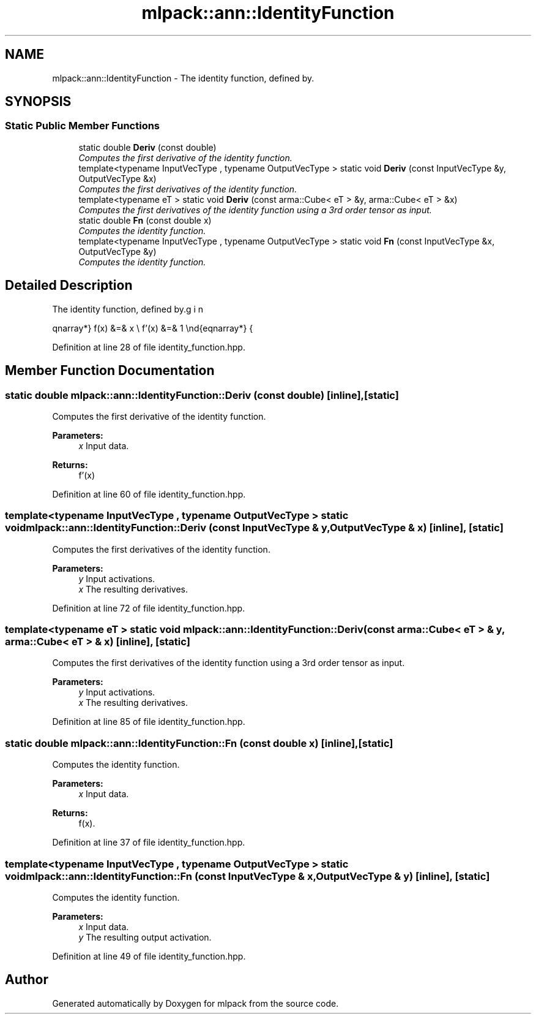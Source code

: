 .TH "mlpack::ann::IdentityFunction" 3 "Sat Mar 25 2017" "Version master" "mlpack" \" -*- nroff -*-
.ad l
.nh
.SH NAME
mlpack::ann::IdentityFunction \- The identity function, defined by\&.  

.SH SYNOPSIS
.br
.PP
.SS "Static Public Member Functions"

.in +1c
.ti -1c
.RI "static double \fBDeriv\fP (const double)"
.br
.RI "\fIComputes the first derivative of the identity function\&. \fP"
.ti -1c
.RI "template<typename InputVecType , typename OutputVecType > static void \fBDeriv\fP (const InputVecType &y, OutputVecType &x)"
.br
.RI "\fIComputes the first derivatives of the identity function\&. \fP"
.ti -1c
.RI "template<typename eT > static void \fBDeriv\fP (const arma::Cube< eT > &y, arma::Cube< eT > &x)"
.br
.RI "\fIComputes the first derivatives of the identity function using a 3rd order tensor as input\&. \fP"
.ti -1c
.RI "static double \fBFn\fP (const double x)"
.br
.RI "\fIComputes the identity function\&. \fP"
.ti -1c
.RI "template<typename InputVecType , typename OutputVecType > static void \fBFn\fP (const InputVecType &x, OutputVecType &y)"
.br
.RI "\fIComputes the identity function\&. \fP"
.in -1c
.SH "Detailed Description"
.PP 
The identity function, defined by\&. 

\begin{eqnarray*} f(x) &=& x \\ f'(x) &=& 1 \end{eqnarray*} 
.PP
Definition at line 28 of file identity_function\&.hpp\&.
.SH "Member Function Documentation"
.PP 
.SS "static double mlpack::ann::IdentityFunction::Deriv (const double)\fC [inline]\fP, \fC [static]\fP"

.PP
Computes the first derivative of the identity function\&. 
.PP
\fBParameters:\fP
.RS 4
\fIx\fP Input data\&. 
.RE
.PP
\fBReturns:\fP
.RS 4
f'(x) 
.RE
.PP

.PP
Definition at line 60 of file identity_function\&.hpp\&.
.SS "template<typename InputVecType , typename OutputVecType > static void mlpack::ann::IdentityFunction::Deriv (const InputVecType & y, OutputVecType & x)\fC [inline]\fP, \fC [static]\fP"

.PP
Computes the first derivatives of the identity function\&. 
.PP
\fBParameters:\fP
.RS 4
\fIy\fP Input activations\&. 
.br
\fIx\fP The resulting derivatives\&. 
.RE
.PP

.PP
Definition at line 72 of file identity_function\&.hpp\&.
.SS "template<typename eT > static void mlpack::ann::IdentityFunction::Deriv (const arma::Cube< eT > & y, arma::Cube< eT > & x)\fC [inline]\fP, \fC [static]\fP"

.PP
Computes the first derivatives of the identity function using a 3rd order tensor as input\&. 
.PP
\fBParameters:\fP
.RS 4
\fIy\fP Input activations\&. 
.br
\fIx\fP The resulting derivatives\&. 
.RE
.PP

.PP
Definition at line 85 of file identity_function\&.hpp\&.
.SS "static double mlpack::ann::IdentityFunction::Fn (const double x)\fC [inline]\fP, \fC [static]\fP"

.PP
Computes the identity function\&. 
.PP
\fBParameters:\fP
.RS 4
\fIx\fP Input data\&. 
.RE
.PP
\fBReturns:\fP
.RS 4
f(x)\&. 
.RE
.PP

.PP
Definition at line 37 of file identity_function\&.hpp\&.
.SS "template<typename InputVecType , typename OutputVecType > static void mlpack::ann::IdentityFunction::Fn (const InputVecType & x, OutputVecType & y)\fC [inline]\fP, \fC [static]\fP"

.PP
Computes the identity function\&. 
.PP
\fBParameters:\fP
.RS 4
\fIx\fP Input data\&. 
.br
\fIy\fP The resulting output activation\&. 
.RE
.PP

.PP
Definition at line 49 of file identity_function\&.hpp\&.

.SH "Author"
.PP 
Generated automatically by Doxygen for mlpack from the source code\&.
